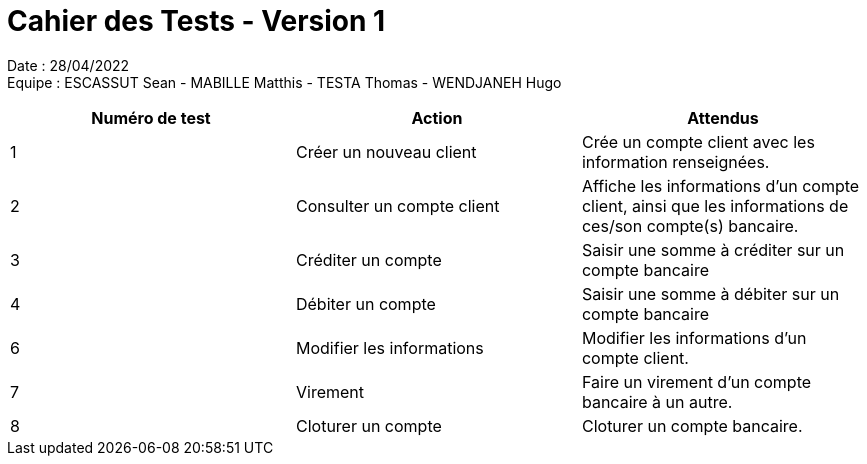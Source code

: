 = Cahier des Tests - Version 1

Date : 28/04/2022 +
Equipe : ESCASSUT Sean - MABILLE Matthis - TESTA Thomas - WENDJANEH Hugo

|===
| Numéro de test | Action | Attendus

| 1
| Créer un nouveau client
| Crée un compte client avec les information renseignées.

| 2
| Consulter un compte client
| Affiche les informations d'un compte client, ainsi que les informations de ces/son compte(s) bancaire.

| 3
| Créditer un compte
| Saisir une somme à créditer sur un compte bancaire

| 4
| Débiter un compte
| Saisir une somme à débiter sur un compte bancaire

| 6
| Modifier les informations
| Modifier les informations d'un compte client.

| 7
| Virement
| Faire un virement d'un compte bancaire à un autre.

| 8
| Cloturer un compte
| Cloturer un compte bancaire.

|===
